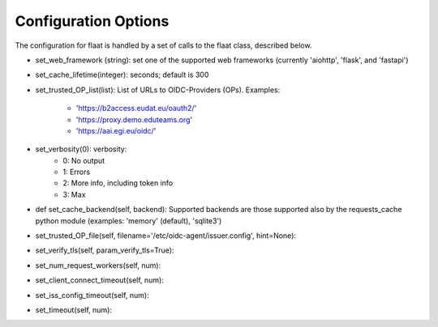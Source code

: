 Configuration Options
=====================

The configuration for flaat is handled by a set of calls to the flaat
class, described below.


* set_web_framework (string): set one of the supported web frameworks
  (currently 'aiohttp', 'flask', and 'fastapi')

* set_cache_lifetime(integer):  seconds; default is 300

* set_trusted_OP_list(list): List of URLs to OIDC-Providers (OPs).
  Examples:
    * 'https://b2access.eudat.eu/oauth2/'
    * 'https://proxy.demo.eduteams.org'
    * 'https://aai.egi.eu/oidc/'

* set_verbosity(0): verbosity:
    * 0: No output
    * 1: Errors
    * 2: More info, including token info
    * 3: Max

* def set_cache_backend(self, backend): Supported backends are those
  supported also by the requests_cache python module (examples: 'memory'
  (default), 'sqlite3')


* set_trusted_OP_file(self, filename='/etc/oidc-agent/issuer.config', hint=None):

* set_verify_tls(self, param_verify_tls=True):

* set_num_request_workers(self, num):

* set_client_connect_timeout(self, num):

* set_iss_config_timeout(self, num):
  
* set_timeout(self, num):
